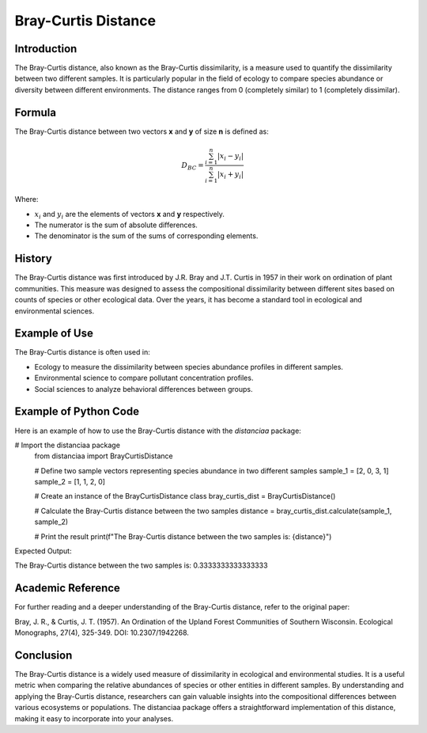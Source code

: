 Bray-Curtis Distance
====================

Introduction
------------

The Bray-Curtis distance, also known as the Bray-Curtis dissimilarity, is a measure used to quantify the dissimilarity between two different samples. It is particularly popular in the field of ecology to compare species abundance or diversity between different environments. The distance ranges from 0 (completely similar) to 1 (completely dissimilar).

Formula
-------

The Bray-Curtis distance between two vectors **x** and **y** of size **n** is defined as:

.. math::
    D_{BC} = \frac{\sum_{i=1}^{n} |x_i - y_i|}{\sum_{i=1}^{n} |x_i + y_i|}

Where:

- :math:`x_i` and :math:`y_i` are the elements of vectors **x** and **y** respectively.

- The numerator is the sum of absolute differences.

- The denominator is the sum of the sums of corresponding elements.

History
-------

The Bray-Curtis distance was first introduced by J.R. Bray and J.T. Curtis in 1957 in their work on ordination of plant communities. This measure was designed to assess the compositional dissimilarity between different sites based on counts of species or other ecological data. Over the years, it has become a standard tool in ecological and environmental sciences.

Example of Use
--------------

The Bray-Curtis distance is often used in:

- Ecology to measure the dissimilarity between species abundance profiles in different samples.
- Environmental science to compare pollutant concentration profiles.
- Social sciences to analyze behavioral differences between groups.

Example of Python Code
----------------------

Here is an example of how to use the Bray-Curtis distance with the `distanciaa` package:

.. code-block:: python

# Import the distanciaa package
  from distanciaa import BrayCurtisDistance

  # Define two sample vectors representing species abundance in two different samples
  sample_1 = [2, 0, 3, 1]
  sample_2 = [1, 1, 2, 0]

  # Create an instance of the BrayCurtisDistance class
  bray_curtis_dist = BrayCurtisDistance()

  # Calculate the Bray-Curtis distance between the two samples
  distance = bray_curtis_dist.calculate(sample_1, sample_2)

  # Print the result
  print(f"The Bray-Curtis distance between the two samples is: {distance}")

Expected Output:

The Bray-Curtis distance between the two samples is: 0.3333333333333333

Academic Reference
------------------

For further reading and a deeper understanding of the Bray-Curtis distance, refer to the original paper:

Bray, J. R., & Curtis, J. T. (1957). An Ordination of the Upland Forest Communities of Southern Wisconsin. Ecological Monographs, 27(4), 325-349. DOI: 10.2307/1942268.

Conclusion
----------
The Bray-Curtis distance is a widely used measure of dissimilarity in ecological and environmental studies. It is a useful metric when comparing the relative abundances of species or other entities in different samples. By understanding and applying the Bray-Curtis distance, researchers can gain valuable insights into the compositional differences between various ecosystems or populations. The distanciaa package offers a straightforward implementation of this distance, making it easy to incorporate into your analyses.

